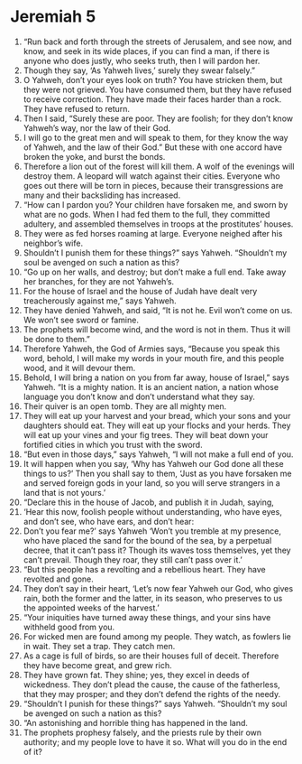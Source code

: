﻿
* Jeremiah 5
1. “Run back and forth through the streets of Jerusalem, and see now, and know, and seek in its wide places, if you can find a man, if there is anyone who does justly, who seeks truth, then I will pardon her. 
2. Though they say, ‘As Yahweh lives,’ surely they swear falsely.” 
3. O Yahweh, don’t your eyes look on truth? You have stricken them, but they were not grieved. You have consumed them, but they have refused to receive correction. They have made their faces harder than a rock. They have refused to return. 
4. Then I said, “Surely these are poor. They are foolish; for they don’t know Yahweh’s way, nor the law of their God. 
5. I will go to the great men and will speak to them, for they know the way of Yahweh, and the law of their God.” But these with one accord have broken the yoke, and burst the bonds. 
6. Therefore a lion out of the forest will kill them. A wolf of the evenings will destroy them. A leopard will watch against their cities. Everyone who goes out there will be torn in pieces, because their transgressions are many and their backsliding has increased. 
7. “How can I pardon you? Your children have forsaken me, and sworn by what are no gods. When I had fed them to the full, they committed adultery, and assembled themselves in troops at the prostitutes’ houses. 
8. They were as fed horses roaming at large. Everyone neighed after his neighbor’s wife. 
9. Shouldn’t I punish them for these things?” says Yahweh. “Shouldn’t my soul be avenged on such a nation as this? 
10. “Go up on her walls, and destroy; but don’t make a full end. Take away her branches, for they are not Yahweh’s. 
11. For the house of Israel and the house of Judah have dealt very treacherously against me,” says Yahweh. 
12. They have denied Yahweh, and said, “It is not he. Evil won’t come on us. We won’t see sword or famine. 
13. The prophets will become wind, and the word is not in them. Thus it will be done to them.” 
14. Therefore Yahweh, the God of Armies says, “Because you speak this word, behold, I will make my words in your mouth fire, and this people wood, and it will devour them. 
15. Behold, I will bring a nation on you from far away, house of Israel,” says Yahweh. “It is a mighty nation. It is an ancient nation, a nation whose language you don’t know and don’t understand what they say. 
16. Their quiver is an open tomb. They are all mighty men. 
17. They will eat up your harvest and your bread, which your sons and your daughters should eat. They will eat up your flocks and your herds. They will eat up your vines and your fig trees. They will beat down your fortified cities in which you trust with the sword. 
18. “But even in those days,” says Yahweh, “I will not make a full end of you. 
19. It will happen when you say, ‘Why has Yahweh our God done all these things to us?’ Then you shall say to them, ‘Just as you have forsaken me and served foreign gods in your land, so you will serve strangers in a land that is not yours.’ 
20. “Declare this in the house of Jacob, and publish it in Judah, saying, 
21. ‘Hear this now, foolish people without understanding, who have eyes, and don’t see, who have ears, and don’t hear: 
22. Don’t you fear me?’ says Yahweh ‘Won’t you tremble at my presence, who have placed the sand for the bound of the sea, by a perpetual decree, that it can’t pass it? Though its waves toss themselves, yet they can’t prevail. Though they roar, they still can’t pass over it.’ 
23. “But this people has a revolting and a rebellious heart. They have revolted and gone. 
24. They don’t say in their heart, ‘Let’s now fear Yahweh our God, who gives rain, both the former and the latter, in its season, who preserves to us the appointed weeks of the harvest.’ 
25. “Your iniquities have turned away these things, and your sins have withheld good from you. 
26. For wicked men are found among my people. They watch, as fowlers lie in wait. They set a trap. They catch men. 
27. As a cage is full of birds, so are their houses full of deceit. Therefore they have become great, and grew rich. 
28. They have grown fat. They shine; yes, they excel in deeds of wickedness. They don’t plead the cause, the cause of the fatherless, that they may prosper; and they don’t defend the rights of the needy. 
29. “Shouldn’t I punish for these things?” says Yahweh. “Shouldn’t my soul be avenged on such a nation as this? 
30. “An astonishing and horrible thing has happened in the land. 
31. The prophets prophesy falsely, and the priests rule by their own authority; and my people love to have it so. What will you do in the end of it? 

